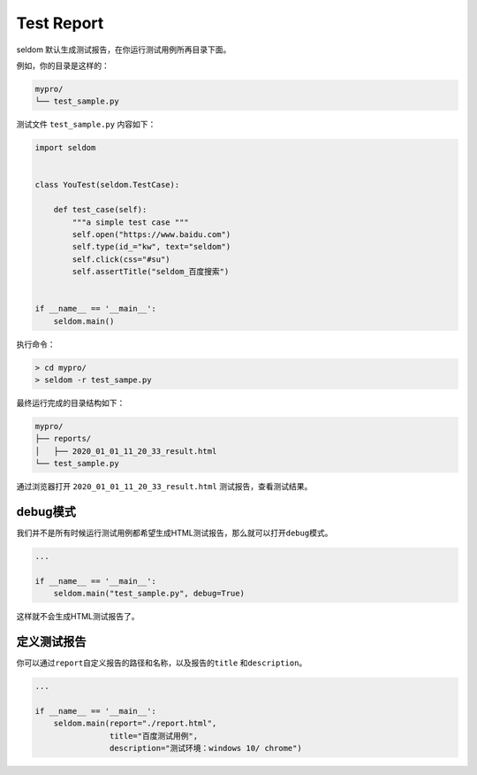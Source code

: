 Test Report
-----------

seldom 默认生成测试报告，在你运行测试用例所再目录下面。

例如，你的目录是这样的：

.. code:: shell

    mypro/
    └── test_sample.py

测试文件 ``test_sample.py`` 内容如下：

.. code:: py

    import seldom


    class YouTest(seldom.TestCase):

        def test_case(self):
            """a simple test case """
            self.open("https://www.baidu.com")
            self.type(id_="kw", text="seldom")
            self.click(css="#su")
            self.assertTitle("seldom_百度搜索")


    if __name__ == '__main__':
        seldom.main()

执行命令：

.. code:: shell

    > cd mypro/
    > seldom -r test_sampe.py

最终运行完成的目录结构如下：

.. code:: shell

    mypro/
    ├── reports/
    │   ├── 2020_01_01_11_20_33_result.html
    └── test_sample.py

通过浏览器打开 ``2020_01_01_11_20_33_result.html``
测试报告，查看测试结果。

debug模式
~~~~~~~~~

我们并不是所有时候运行测试用例都希望生成HTML测试报告，那么就可以打开\ ``debug``\ 模式。

.. code:: py

    ...

    if __name__ == '__main__':
        seldom.main("test_sample.py", debug=True)

这样就不会生成HTML测试报告了。

定义测试报告
~~~~~~~~~~~~

你可以通过\ ``report``\ 自定义报告的路径和名称，以及报告的\ ``title``
和\ ``description``\ 。

.. code:: py

    ...

    if __name__ == '__main__':
        seldom.main(report="./report.html",
                    title="百度测试用例",
                    description="测试环境：windows 10/ chrome")
